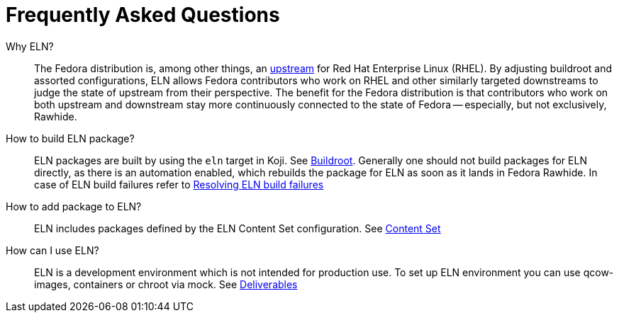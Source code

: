 = Frequently Asked Questions =

Why ELN?::

    The Fedora distribution is, among other things, an https://docs.fedoraproject.org/en-US/quick-docs/fedora-and-red-hat-enterprise-linux/[upstream] for
    Red Hat Enterprise Linux (RHEL). By adjusting buildroot and assorted
    configurations, ELN allows Fedora contributors who work on RHEL and other similarly targeted downstreams to judge the state of upstream from their perspective. The benefit for the Fedora distribution is that contributors who work on both upstream and downstream stay more continuously connected to the state of Fedora -- especially, but not exclusively, Rawhide.

How to build ELN package?::

    ELN packages are built by using the `eln` target in Koji. See
    xref:buildroot.adoc#building[Buildroot].
    Generally one should not build packages for ELN directly, as there is an
    automation enabled, which rebuilds the package for ELN as soon as it lands
    in Fedora Rawhide.  In case of ELN build failures refer to
    xref:ftbfs.adoc[Resolving ELN build failures]

How to add package to ELN?::

    ELN includes packages defined by the ELN Content Set configuration. See
    xref:content_set.adoc[Content Set]

How can I use ELN?::

    ELN is a development environment which is not intended for production
    use. To set up ELN environment you can use qcow-images, containers or chroot
    via mock. See xref:deliverables.adoc[Deliverables]